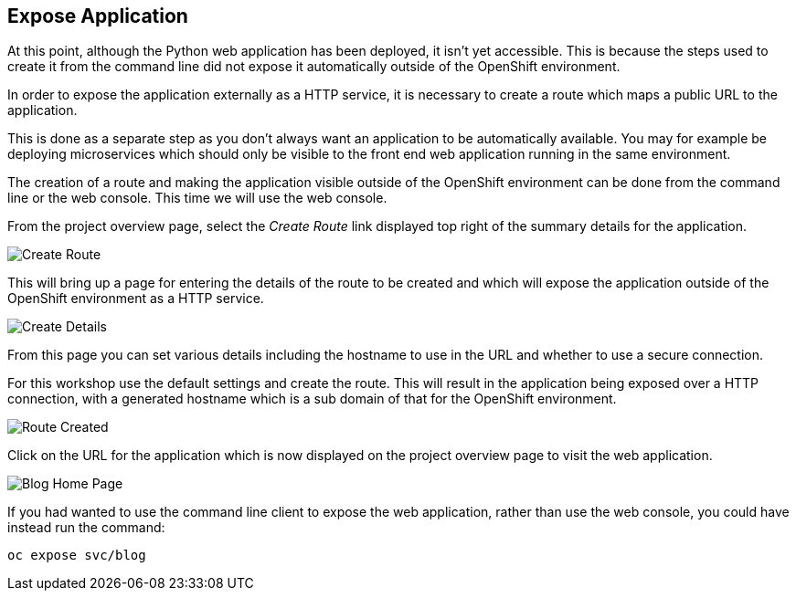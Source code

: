 ## Expose Application

At this point, although the Python web application has been deployed, it
isn't yet accessible. This is because the steps used to create it from the
command line did not expose it automatically outside of the OpenShift
environment.

In order to expose the application externally as a HTTP service, it is
necessary to create a route which maps a public URL to the application.

This is done as a separate step as you don't always want an application to
be automatically available. You may for example be deploying microservices
which should only be visible to the front end web application running in
the same environment.

The creation of a route and making the application visible outside of the
OpenShift environment can be done from the command line or the web console.
This time we will use the web console.

From the project overview page, select the _Create Route_ link displayed
top right of the summary details for the application.

image::create-route.png[Create Route]

This will bring up a page for entering the details of the route to be
created and which will expose the application outside of the OpenShift
environment as a HTTP service.

image::route-details.png[Create Details]

From this page you can set various details including the hostname to use in
the URL and whether to use a secure connection.

For this workshop use the default settings and create the route. This will
result in the application being exposed over a HTTP connection, with a
generated hostname which is a sub domain of that for the OpenShift
environment.

image::route-created.png[Route Created]

Click on the URL for the application which is now displayed on the project
overview page to visit the web application.

image::blog-home-page.png[Blog Home Page]

If you had wanted to use the command line client to expose the web
application, rather than use the web console, you could have instead run
the command:

[source]
----
oc expose svc/blog
----
